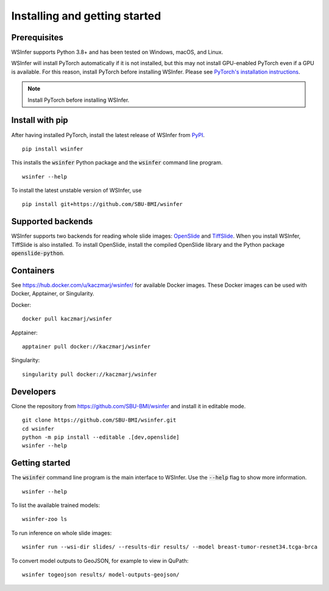 .. _installing:

Installing and getting started
==============================

Prerequisites
-------------

WSInfer supports Python 3.8+ and has been tested on Windows, macOS, and Linux.

WSInfer will install PyTorch automatically if it is not installed, but this may not
install GPU-enabled PyTorch even if a GPU is available. For this reason, install PyTorch
before installing WSInfer. Please see
`PyTorch's installation instructions <https://pytorch.org/get-started/locally/>`_.


.. note::

    Install PyTorch before installing WSInfer.


Install with pip
----------------

After having installed PyTorch, install the latest release of WSInfer from `PyPI <https://pypi.org/project/wsinfer/>`_. ::

    pip install wsinfer

This installs the :code:`wsinfer` Python package and the :code:`wsinfer` command line program. ::

    wsinfer --help

To install the latest unstable version of WSInfer, use ::

    pip install git+https://github.com/SBU-BMI/wsinfer

Supported backends
------------------

WSInfer supports two backends for reading whole slide images: `OpenSlide <https://openslide.org/>`_
and `TiffSlide <https://github.com/Bayer-Group/tiffslide>`_. When you install WSInfer, TiffSlide is also
installed. To install OpenSlide, install the compiled OpenSlide library and the Python package
:code:`openslide-python`.

Containers
----------

See https://hub.docker.com/u/kaczmarj/wsinfer/ for available Docker images. These Docker images
can be used with Docker, Apptainer, or Singularity.

Docker:

::

    docker pull kaczmarj/wsinfer

Apptainer:

::

    apptainer pull docker://kaczmarj/wsinfer

Singularity:

::

    singularity pull docker://kaczmarj/wsinfer


Developers
----------

Clone the repository from https://github.com/SBU-BMI/wsinfer and install it in editable mode. ::

    git clone https://github.com/SBU-BMI/wsinfer.git
    cd wsinfer
    python -m pip install --editable .[dev,openslide]
    wsinfer --help

Getting started
---------------

The :code:`wsinfer` command line program is the main interface to WSInfer. Use the :code:`--help`
flag to show more information. ::

    wsinfer --help

To list the available trained models: ::

    wsinfer-zoo ls

To run inference on whole slide images: ::

    wsinfer run --wsi-dir slides/ --results-dir results/ --model breast-tumor-resnet34.tcga-brca

To convert model outputs to GeoJSON, for example to view in QuPath: ::

    wsinfer togeojson results/ model-outputs-geojson/
